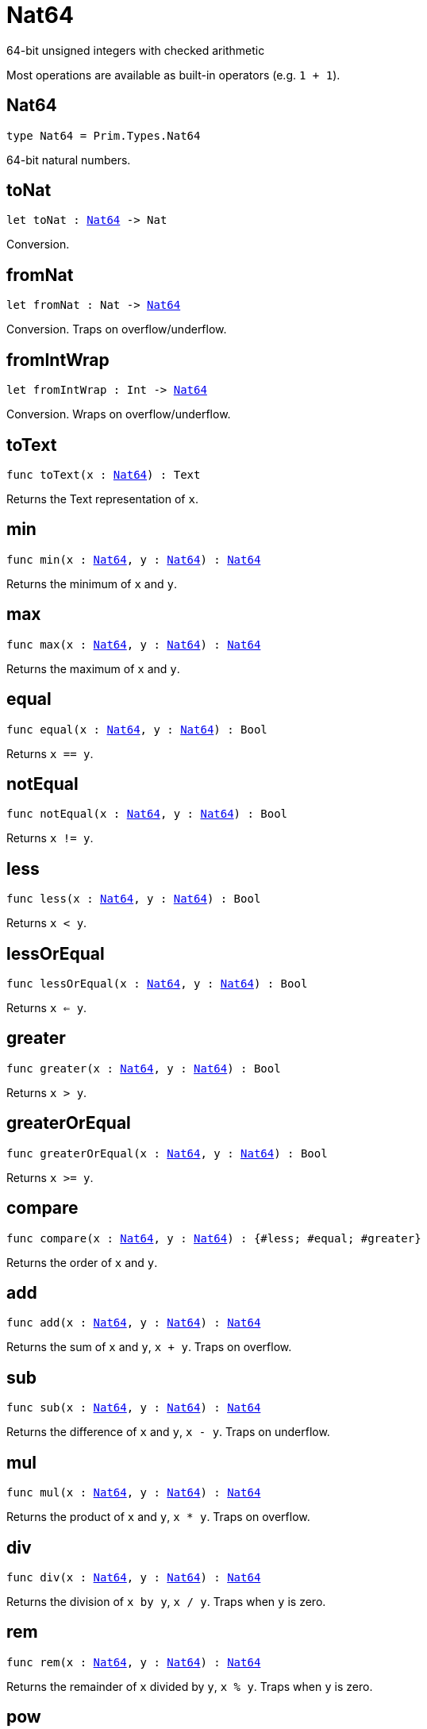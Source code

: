 [[module.Nat64]]
= Nat64

64-bit unsigned integers with checked arithmetic

Most operations are available as built-in operators (e.g. `1 + 1`).

[[type.Nat64]]
== Nat64

[source.no-repl,motoko,subs=+macros]
----
type Nat64 = Prim.Types.Nat64
----

64-bit natural numbers.

[[toNat]]
== toNat

[source.no-repl,motoko,subs=+macros]
----
let toNat : xref:#type.Nat64[Nat64] -> Nat
----

Conversion.

[[fromNat]]
== fromNat

[source.no-repl,motoko,subs=+macros]
----
let fromNat : Nat -> xref:#type.Nat64[Nat64]
----

Conversion. Traps on overflow/underflow.

[[fromIntWrap]]
== fromIntWrap

[source.no-repl,motoko,subs=+macros]
----
let fromIntWrap : Int -> xref:#type.Nat64[Nat64]
----

Conversion. Wraps on overflow/underflow.

[[toText]]
== toText

[source.no-repl,motoko,subs=+macros]
----
func toText(x : xref:#type.Nat64[Nat64]) : Text
----

Returns the Text representation of `x`.

[[min]]
== min

[source.no-repl,motoko,subs=+macros]
----
func min(x : xref:#type.Nat64[Nat64], y : xref:#type.Nat64[Nat64]) : xref:#type.Nat64[Nat64]
----

Returns the minimum of `x` and `y`.

[[max]]
== max

[source.no-repl,motoko,subs=+macros]
----
func max(x : xref:#type.Nat64[Nat64], y : xref:#type.Nat64[Nat64]) : xref:#type.Nat64[Nat64]
----

Returns the maximum of `x` and `y`.

[[equal]]
== equal

[source.no-repl,motoko,subs=+macros]
----
func equal(x : xref:#type.Nat64[Nat64], y : xref:#type.Nat64[Nat64]) : Bool
----

Returns `x == y`.

[[notEqual]]
== notEqual

[source.no-repl,motoko,subs=+macros]
----
func notEqual(x : xref:#type.Nat64[Nat64], y : xref:#type.Nat64[Nat64]) : Bool
----

Returns `x != y`.

[[less]]
== less

[source.no-repl,motoko,subs=+macros]
----
func less(x : xref:#type.Nat64[Nat64], y : xref:#type.Nat64[Nat64]) : Bool
----

Returns `x < y`.

[[lessOrEqual]]
== lessOrEqual

[source.no-repl,motoko,subs=+macros]
----
func lessOrEqual(x : xref:#type.Nat64[Nat64], y : xref:#type.Nat64[Nat64]) : Bool
----

Returns `x <= y`.

[[greater]]
== greater

[source.no-repl,motoko,subs=+macros]
----
func greater(x : xref:#type.Nat64[Nat64], y : xref:#type.Nat64[Nat64]) : Bool
----

Returns `x > y`.

[[greaterOrEqual]]
== greaterOrEqual

[source.no-repl,motoko,subs=+macros]
----
func greaterOrEqual(x : xref:#type.Nat64[Nat64], y : xref:#type.Nat64[Nat64]) : Bool
----

Returns `x >= y`.

[[compare]]
== compare

[source.no-repl,motoko,subs=+macros]
----
func compare(x : xref:#type.Nat64[Nat64], y : xref:#type.Nat64[Nat64]) : {#less; #equal; #greater}
----

Returns the order of `x` and `y`.

[[add]]
== add

[source.no-repl,motoko,subs=+macros]
----
func add(x : xref:#type.Nat64[Nat64], y : xref:#type.Nat64[Nat64]) : xref:#type.Nat64[Nat64]
----

Returns the sum of `x` and `y`, `x + y`. Traps on overflow.

[[sub]]
== sub

[source.no-repl,motoko,subs=+macros]
----
func sub(x : xref:#type.Nat64[Nat64], y : xref:#type.Nat64[Nat64]) : xref:#type.Nat64[Nat64]
----

Returns the difference of `x` and `y`, `x - y`. Traps on underflow.

[[mul]]
== mul

[source.no-repl,motoko,subs=+macros]
----
func mul(x : xref:#type.Nat64[Nat64], y : xref:#type.Nat64[Nat64]) : xref:#type.Nat64[Nat64]
----

Returns the product of `x` and `y`, `x * y`. Traps on overflow.

[[div]]
== div

[source.no-repl,motoko,subs=+macros]
----
func div(x : xref:#type.Nat64[Nat64], y : xref:#type.Nat64[Nat64]) : xref:#type.Nat64[Nat64]
----

Returns the division of `x by y`, `x / y`.
Traps when `y` is zero.

[[rem]]
== rem

[source.no-repl,motoko,subs=+macros]
----
func rem(x : xref:#type.Nat64[Nat64], y : xref:#type.Nat64[Nat64]) : xref:#type.Nat64[Nat64]
----

Returns the remainder of `x` divided by `y`, `x % y`.
Traps when `y` is zero.

[[pow]]
== pow

[source.no-repl,motoko,subs=+macros]
----
func pow(x : xref:#type.Nat64[Nat64], y : xref:#type.Nat64[Nat64]) : xref:#type.Nat64[Nat64]
----

Returns `x` to the power of `y`, `x ** y`. Traps on overflow.

[[bitnot]]
== bitnot

[source.no-repl,motoko,subs=+macros]
----
func bitnot(x : xref:#type.Nat64[Nat64], y : xref:#type.Nat64[Nat64]) : xref:#type.Nat64[Nat64]
----

Returns the bitwise negation of `x`, `^x`.

[[bitand]]
== bitand

[source.no-repl,motoko,subs=+macros]
----
func bitand(x : xref:#type.Nat64[Nat64], y : xref:#type.Nat64[Nat64]) : xref:#type.Nat64[Nat64]
----

Returns the bitwise and of `x` and `y`, `x & y`.

[[bitor]]
== bitor

[source.no-repl,motoko,subs=+macros]
----
func bitor(x : xref:#type.Nat64[Nat64], y : xref:#type.Nat64[Nat64]) : xref:#type.Nat64[Nat64]
----

Returns the bitwise or of `x` and `y`, `x \| y`.

[[bitxor]]
== bitxor

[source.no-repl,motoko,subs=+macros]
----
func bitxor(x : xref:#type.Nat64[Nat64], y : xref:#type.Nat64[Nat64]) : xref:#type.Nat64[Nat64]
----

Returns the bitwise exclusive or of `x` and `y`, `x ^ y`.

[[bitshiftLeft]]
== bitshiftLeft

[source.no-repl,motoko,subs=+macros]
----
func bitshiftLeft(x : xref:#type.Nat64[Nat64], y : xref:#type.Nat64[Nat64]) : xref:#type.Nat64[Nat64]
----

Returns the bitwise shift left of `x` by `y`, `x << y`.

[[bitshiftRight]]
== bitshiftRight

[source.no-repl,motoko,subs=+macros]
----
func bitshiftRight(x : xref:#type.Nat64[Nat64], y : xref:#type.Nat64[Nat64]) : xref:#type.Nat64[Nat64]
----

Returns the bitwise shift right of `x` by `y`, `x >> y`.

[[bitrotLeft]]
== bitrotLeft

[source.no-repl,motoko,subs=+macros]
----
func bitrotLeft(x : xref:#type.Nat64[Nat64], y : xref:#type.Nat64[Nat64]) : xref:#type.Nat64[Nat64]
----

Returns the bitwise rotate left of `x` by `y`, `x <<> y`.

[[bitrotRight]]
== bitrotRight

[source.no-repl,motoko,subs=+macros]
----
func bitrotRight(x : xref:#type.Nat64[Nat64], y : xref:#type.Nat64[Nat64]) : xref:#type.Nat64[Nat64]
----

Returns the bitwise rotate right of `x` by `y`, `x <>> y`.

[[bittest]]
== bittest

[source.no-repl,motoko,subs=+macros]
----
func bittest(x : xref:#type.Nat64[Nat64], p : Nat) : Bool
----

Returns the value of bit `p mod 64` in `x`, `(x & 2^(p mod 64)) == 2^(p mod 64)`.

[[bitset]]
== bitset

[source.no-repl,motoko,subs=+macros]
----
func bitset(x : xref:#type.Nat64[Nat64], p : Nat) : xref:#type.Nat64[Nat64]
----

Returns the value of setting bit `p mod 64` in `x` to `1`.

[[bitclear]]
== bitclear

[source.no-repl,motoko,subs=+macros]
----
func bitclear(x : xref:#type.Nat64[Nat64], p : Nat) : xref:#type.Nat64[Nat64]
----

Returns the value of clearing bit `p mod 64` in `x` to `0`.

[[bitflip]]
== bitflip

[source.no-repl,motoko,subs=+macros]
----
func bitflip(x : xref:#type.Nat64[Nat64], p : Nat) : xref:#type.Nat64[Nat64]
----

Returns the value of flipping bit `p mod 64` in `x`.

[[bitcountNonZero]]
== bitcountNonZero

[source.no-repl,motoko,subs=+macros]
----
let bitcountNonZero : (x : xref:#type.Nat64[Nat64]) -> xref:#type.Nat64[Nat64]
----

Returns the count of non-zero bits in `x`.

[[bitcountLeadingZero]]
== bitcountLeadingZero

[source.no-repl,motoko,subs=+macros]
----
let bitcountLeadingZero : (x : xref:#type.Nat64[Nat64]) -> xref:#type.Nat64[Nat64]
----

Returns the count of leading zero bits in `x`.

[[bitcountTrailingZero]]
== bitcountTrailingZero

[source.no-repl,motoko,subs=+macros]
----
let bitcountTrailingZero : (x : xref:#type.Nat64[Nat64]) -> xref:#type.Nat64[Nat64]
----

Returns the count of trailing zero bits in `x`.

[[addWrap]]
== addWrap

[source.no-repl,motoko,subs=+macros]
----
func addWrap(x : xref:#type.Nat64[Nat64], y : xref:#type.Nat64[Nat64]) : xref:#type.Nat64[Nat64]
----

Returns the sum of `x` and `y`, `x +% y`. Wraps on overflow.

[[subWrap]]
== subWrap

[source.no-repl,motoko,subs=+macros]
----
func subWrap(x : xref:#type.Nat64[Nat64], y : xref:#type.Nat64[Nat64]) : xref:#type.Nat64[Nat64]
----

Returns the difference of `x` and `y`, `x -% y`. Wraps on underflow.

[[mulWrap]]
== mulWrap

[source.no-repl,motoko,subs=+macros]
----
func mulWrap(x : xref:#type.Nat64[Nat64], y : xref:#type.Nat64[Nat64]) : xref:#type.Nat64[Nat64]
----

Returns the product of `x` and `y`, `x *% y`. Wraps on overflow.

[[powWrap]]
== powWrap

[source.no-repl,motoko,subs=+macros]
----
func powWrap(x : xref:#type.Nat64[Nat64], y : xref:#type.Nat64[Nat64]) : xref:#type.Nat64[Nat64]
----

Returns `x` to the power of `y`, `x **% y`. Wraps on overflow.

